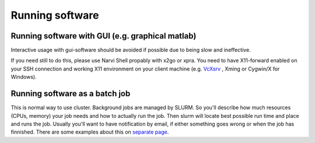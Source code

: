 
================
Running software
================

Running software with GUI (e.g. graphical matlab)
===============

Interactive usage with gui-software should be avoided if possible due to being slow and ineffective.

If you need still to do this, please use Narvi Shell propably with x2go or
xpra. You need to have X11-forward enabled on your SSH connection and working
X11 environment on your client machine (e.g. `VcXsrv <https://sourceforge.net/projects/vcxsrv/>`_ , Xming or Cygwin/X for Windows).

Running software as a batch job
========
This is normal way to use cluster. Background jobs are managed by SLURM. So
you'll describe how much resources (CPUs, memory) your job needs and how to
actually run the job. Then slurm will locate best possible run time and place
and runs the job. Usually you'll want to have notification by email, if either
something goes wrong or when the job has finnished. There are some examples
about this on `separate page <slurm.html>`_. 


